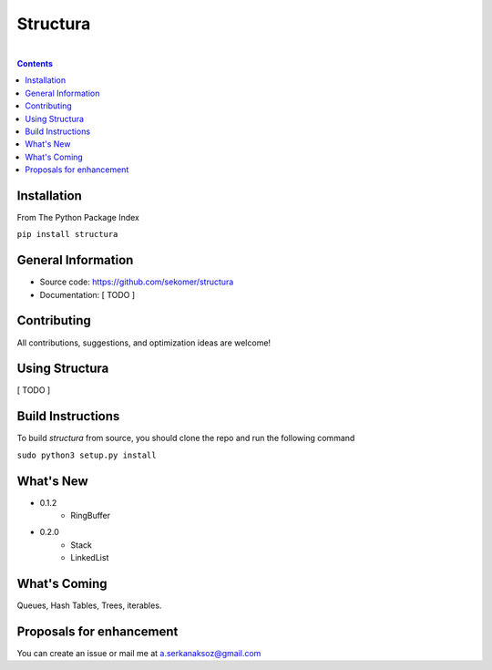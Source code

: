 Structura
=====================================

.. image:: https://github.com/sekomer/structura/workflows/Tests/badge.svg
   :alt: Structura build status on GitHub Actions
   :target: https://github.com/sekomer/structura/actions


|

.. contents::


.. highlight:: bash

Installation
------------
From The Python Package Index

``pip install structura``
    
    
General Information
-------------------
- Source code: https://github.com/sekomer/structura
- Documentation: [ TODO ]

Contributing
------------
All contributions, suggestions, and optimization ideas are welcome!

Using Structura
------------
[ TODO ]

Build Instructions
------------------
To build `structura` from source, you should clone the repo and run the following command

``sudo python3 setup.py install``

What's New
----------
- 0.1.2
    - RingBuffer
- 0.2.0
    - Stack
    - LinkedList


What's Coming
-------------
Queues, Hash Tables, Trees, iterables.

Proposals for enhancement
-------------------------
You can create an issue or mail me at a.serkanaksoz@gmail.com
